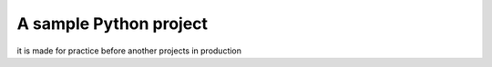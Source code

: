 A sample Python project
=======================
it is made for practice before
another projects in production